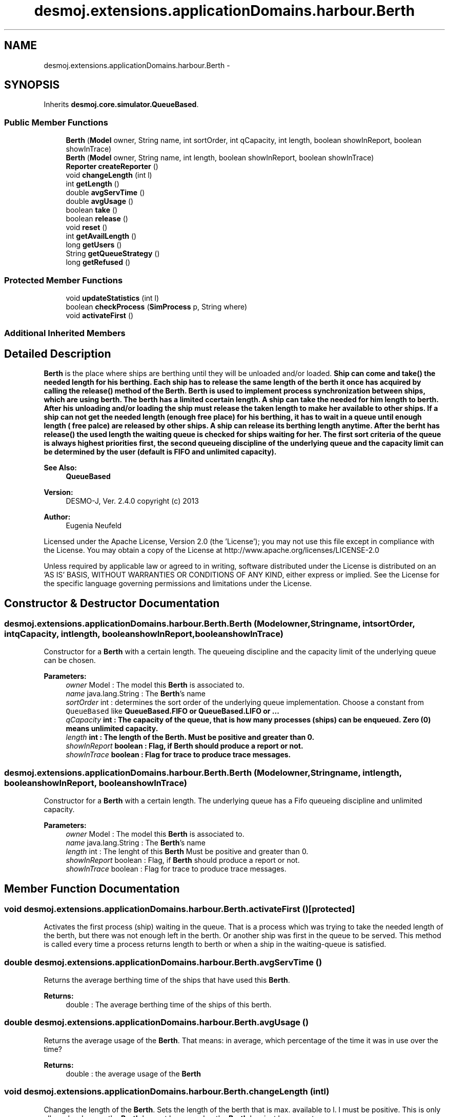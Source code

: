 .TH "desmoj.extensions.applicationDomains.harbour.Berth" 3 "Wed Dec 4 2013" "Version 1.0" "Desmo-J" \" -*- nroff -*-
.ad l
.nh
.SH NAME
desmoj.extensions.applicationDomains.harbour.Berth \- 
.SH SYNOPSIS
.br
.PP
.PP
Inherits \fBdesmoj\&.core\&.simulator\&.QueueBased\fP\&.
.SS "Public Member Functions"

.in +1c
.ti -1c
.RI "\fBBerth\fP (\fBModel\fP owner, String name, int sortOrder, int qCapacity, int length, boolean showInReport, boolean showInTrace)"
.br
.ti -1c
.RI "\fBBerth\fP (\fBModel\fP owner, String name, int length, boolean showInReport, boolean showInTrace)"
.br
.ti -1c
.RI "\fBReporter\fP \fBcreateReporter\fP ()"
.br
.ti -1c
.RI "void \fBchangeLength\fP (int l)"
.br
.ti -1c
.RI "int \fBgetLength\fP ()"
.br
.ti -1c
.RI "double \fBavgServTime\fP ()"
.br
.ti -1c
.RI "double \fBavgUsage\fP ()"
.br
.ti -1c
.RI "boolean \fBtake\fP ()"
.br
.ti -1c
.RI "boolean \fBrelease\fP ()"
.br
.ti -1c
.RI "void \fBreset\fP ()"
.br
.ti -1c
.RI "int \fBgetAvailLength\fP ()"
.br
.ti -1c
.RI "long \fBgetUsers\fP ()"
.br
.ti -1c
.RI "String \fBgetQueueStrategy\fP ()"
.br
.ti -1c
.RI "long \fBgetRefused\fP ()"
.br
.in -1c
.SS "Protected Member Functions"

.in +1c
.ti -1c
.RI "void \fBupdateStatistics\fP (int l)"
.br
.ti -1c
.RI "boolean \fBcheckProcess\fP (\fBSimProcess\fP p, String where)"
.br
.ti -1c
.RI "void \fBactivateFirst\fP ()"
.br
.in -1c
.SS "Additional Inherited Members"
.SH "Detailed Description"
.PP 
\fBBerth\fP is the place where ships are berthing until they will be unloaded and/or loaded\&. \fC\fBShip\fP\fP can come and \fC\fBtake()\fP\fP the needed length for his berthing\&. Each ship has to release the same length of the berth it once has acquired by calling the \fC\fBrelease()\fP\fP method of the \fBBerth\fP\&. \fBBerth\fP is used to implement process synchronization between ships, which are using berth\&. The berth has a limited ccertain length\&. A ship can take the needed for him length to berth\&. After his unloading and/or loading the ship must release the taken length to make her available to other ships\&. If a ship can not get the needed length (enough free place) for his berthing, it has to wait in a queue until enough length ( free palce) are released by other ships\&. A ship can release its berthing length anytime\&. After the berht has \fC\fBrelease()\fP\fP the used length the waiting queue is checked for ships waiting for her\&. The first sort criteria of the queue is always highest priorities first, the second queueing discipline of the underlying queue and the capacity limit can be determined by the user (default is FIFO and unlimited capacity)\&.
.PP
\fBSee Also:\fP
.RS 4
\fBQueueBased\fP
.RE
.PP
\fBVersion:\fP
.RS 4
DESMO-J, Ver\&. 2\&.4\&.0 copyright (c) 2013 
.RE
.PP
\fBAuthor:\fP
.RS 4
Eugenia Neufeld
.RE
.PP
Licensed under the Apache License, Version 2\&.0 (the 'License'); you may not use this file except in compliance with the License\&. You may obtain a copy of the License at http://www.apache.org/licenses/LICENSE-2.0
.PP
Unless required by applicable law or agreed to in writing, software distributed under the License is distributed on an 'AS IS' BASIS, WITHOUT WARRANTIES OR CONDITIONS OF ANY KIND, either express or implied\&. See the License for the specific language governing permissions and limitations under the License\&. 
.SH "Constructor & Destructor Documentation"
.PP 
.SS "desmoj\&.extensions\&.applicationDomains\&.harbour\&.Berth\&.Berth (\fBModel\fPowner, Stringname, intsortOrder, intqCapacity, intlength, booleanshowInReport, booleanshowInTrace)"
Constructor for a \fBBerth\fP with a certain length\&. The queueing discipline and the capacity limit of the underlying queue can be chosen\&.
.PP
\fBParameters:\fP
.RS 4
\fIowner\fP Model : The model this \fBBerth\fP is associated to\&. 
.br
\fIname\fP java\&.lang\&.String : The \fBBerth\fP's name 
.br
\fIsortOrder\fP int : determines the sort order of the underlying queue implementation\&. Choose a constant from \fCQueueBased\fP like \fC\fBQueueBased\&.FIFO\fP\fP or \fC\fBQueueBased\&.LIFO\fP\fP or \&.\&.\&. 
.br
\fIqCapacity\fP int : The capacity of the queue, that is how many processes (ships) can be enqueued\&. Zero (0) means unlimited capacity\&. 
.br
\fIlength\fP int : The length of the \fBBerth\fP\&. Must be positive and greater than 0\&. 
.br
\fIshowInReport\fP boolean : Flag, if \fBBerth\fP should produce a report or not\&. 
.br
\fIshowInTrace\fP boolean : Flag for trace to produce trace messages\&. 
.RE
.PP

.SS "desmoj\&.extensions\&.applicationDomains\&.harbour\&.Berth\&.Berth (\fBModel\fPowner, Stringname, intlength, booleanshowInReport, booleanshowInTrace)"
Constructor for a \fBBerth\fP with a certain length\&. The underlying queue has a Fifo queueing discipline and unlimited capacity\&.
.PP
\fBParameters:\fP
.RS 4
\fIowner\fP Model : The model this \fBBerth\fP is associated to\&. 
.br
\fIname\fP java\&.lang\&.String : The \fBBerth\fP's name 
.br
\fIlength\fP int : The lenght of this \fBBerth\fP Must be positive and greater than 0\&. 
.br
\fIshowInReport\fP boolean : Flag, if \fBBerth\fP should produce a report or not\&. 
.br
\fIshowInTrace\fP boolean : Flag for trace to produce trace messages\&. 
.RE
.PP

.SH "Member Function Documentation"
.PP 
.SS "void desmoj\&.extensions\&.applicationDomains\&.harbour\&.Berth\&.activateFirst ()\fC [protected]\fP"
Activates the first process (ship) waiting in the queue\&. That is a process which was trying to take the needed length of the berth, but there was not enough left in the berth\&. Or another ship was first in the queue to be served\&. This method is called every time a process returns length to berth or when a ship in the waiting-queue is satisfied\&. 
.SS "double desmoj\&.extensions\&.applicationDomains\&.harbour\&.Berth\&.avgServTime ()"
Returns the average berthing time of the ships that have used this \fBBerth\fP\&.
.PP
\fBReturns:\fP
.RS 4
double : The average berthing time of the ships of this berth\&. 
.RE
.PP

.SS "double desmoj\&.extensions\&.applicationDomains\&.harbour\&.Berth\&.avgUsage ()"
Returns the average usage of the \fBBerth\fP\&. That means: in average, which percentage of the time it was in use over the time?
.PP
\fBReturns:\fP
.RS 4
double : the average usage of the \fBBerth\fP 
.RE
.PP

.SS "void desmoj\&.extensions\&.applicationDomains\&.harbour\&.Berth\&.changeLength (intl)"
Changes the length of the \fBBerth\fP\&. Sets the length of the berth that is max\&. available to l\&. l must be positive\&. This is only allowed as long as the \fBBerth\fP has not been used or the \fBBerth\fP has just been reset\&.
.PP
\fBParameters:\fP
.RS 4
\fIl\fP int : The new length of the \fBBerth\fP\&. Must be positive\&. 
.RE
.PP

.SS "boolean desmoj\&.extensions\&.applicationDomains\&.harbour\&.Berth\&.checkProcess (\fBSimProcess\fPp, Stringwhere)\fC [protected]\fP"
Checks whether the process (ship) using the \fBBerth\fP is a valid process\&.
.PP
\fBReturns:\fP
.RS 4
boolean : Returns whether the sim-process is valid or not\&. 
.RE
.PP
\fBParameters:\fP
.RS 4
\fIp\fP SimProcess : Is this SimProcess a valid one? 
.RE
.PP

.SS "\fBReporter\fP desmoj\&.extensions\&.applicationDomains\&.harbour\&.Berth\&.createReporter ()\fC [virtual]\fP"
Returns a Reporter to produce a report about this \fBBerth\fP\&.
.PP
\fBReturns:\fP
.RS 4
desmoj\&.report\&.Reporter : The Reporter for the queue inside this \fBBerth\fP\&. 
.RE
.PP

.PP
Implements \fBdesmoj\&.core\&.simulator\&.QueueBased\fP\&.
.SS "int desmoj\&.extensions\&.applicationDomains\&.harbour\&.Berth\&.getAvailLength ()"
Returns the available length of the berth at the moment\&.
.PP
\fBReturns:\fP
.RS 4
int : The length of the berth available at the moment\&. 
.RE
.PP

.SS "int desmoj\&.extensions\&.applicationDomains\&.harbour\&.Berth\&.getLength ()"
Returns the length of the \fBBerth\fP\&.
.PP
\fBReturns:\fP
.RS 4
int : The length of the berth 
.RE
.PP

.SS "String desmoj\&.extensions\&.applicationDomains\&.harbour\&.Berth\&.getQueueStrategy ()"
Returns the implemented queueing discipline of the underlying queue as a String, so it can be displayed in the report\&.
.PP
\fBReturns:\fP
.RS 4
String : The String indicating the queueing discipline\&. 
.RE
.PP

.SS "long desmoj\&.extensions\&.applicationDomains\&.harbour\&.Berth\&.getRefused ()"
Returns the number of ships refused to be enqueued in the queue, because the capacity limit is reached\&.
.PP
\fBReturns:\fP
.RS 4
long : The number of ships refused to be enqueued in the queue\&. 
.RE
.PP

.SS "long desmoj\&.extensions\&.applicationDomains\&.harbour\&.Berth\&.getUsers ()"
Returns the number of users (ships)\&.
.PP
\fBReturns:\fP
.RS 4
long : The number of Users\&. That are ships have acquired and released the needed length of the berth\&. 
.RE
.PP

.SS "boolean desmoj\&.extensions\&.applicationDomains\&.harbour\&.Berth\&.release ()"
A \fBShip\fP is using this method to release this berth and to put length it has used back to the \fBBerth\fP\&. 
.SS "void desmoj\&.extensions\&.applicationDomains\&.harbour\&.Berth\&.reset ()"
Resets the statistics of this \fBBerth\fP\&. The number of available length at this moment and the ships waiting in the queue are not changed\&. But all statistic counters are reset\&. The parent \fCQueueBased\fP is also reset\&. 
.SS "boolean desmoj\&.extensions\&.applicationDomains\&.harbour\&.Berth\&.take ()"
Provides the length to ships to use it for its berthing\&. As not enough length is available at the moment the \fBShip\fP has to wait in a queue until enough length is available again\&.
.PP
\fBReturns:\fP
.RS 4
boolean : Is \fCtrue\fP if the needed length has been provided successfully, \fCfalse\fP otherwise (i\&.e\&. capacity limit of the queue is reached)\&. 
.RE
.PP

.SS "void desmoj\&.extensions\&.applicationDomains\&.harbour\&.Berth\&.updateStatistics (intl)\fC [protected]\fP"
Updates the statistics for the \fBBerth\fP whenever berth are \fCtaken\fP or \fC'released'\fP\&.
.PP
\fBParameters:\fP
.RS 4
\fIl\fP int : Is positive when the \fBBerth\fP \fC\fBrelease()\fP\fP some length and negative when the \fBBerth\fP \fC\fBtake()\fP\fP some length\&. 
.RE
.PP


.SH "Author"
.PP 
Generated automatically by Doxygen for Desmo-J from the source code\&.
